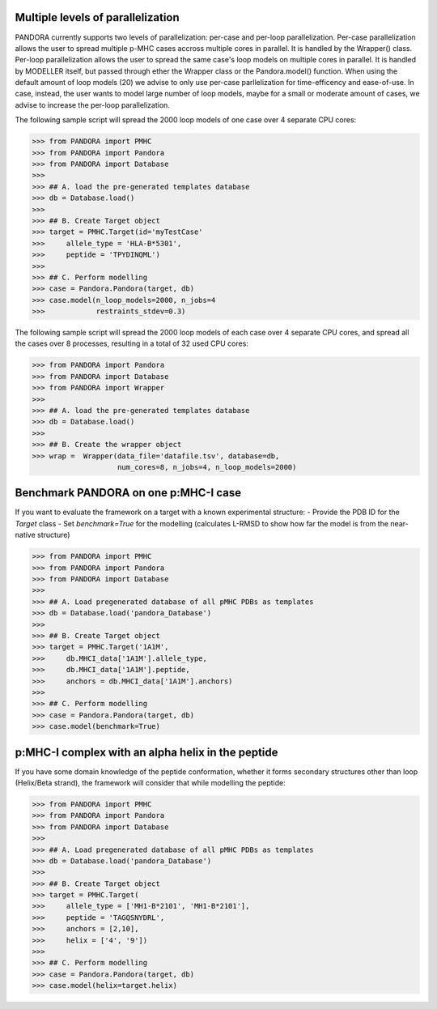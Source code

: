 Multiple levels of parallelization
----------------------------------

PANDORA currently supports two levels of parallelization: per-case and per-loop parallelization.
Per-case parallelization allows the user to spread multiple p-MHC cases accross multiple cores in parallel. It is handled by the Wrapper() class.
Per-loop parallelization allows the user to spread the same case's loop models on multiple cores in parallel. It is handled by MODELLER itself, but passed through ether the Wrapper class or the Pandora.model() function.
When using the default amount of loop models (20) we advise to only use per-case parllelization for time-efficency and ease-of-use.
In case, instead, the user wants to model large number of loop models, maybe for a small or moderate amount of cases, we advise to increase the per-loop parallelization.

The following sample script will spread the 2000 loop models of one case over 4 separate CPU cores:

>>> from PANDORA import PMHC
>>> from PANDORA import Pandora
>>> from PANDORA import Database
>>>
>>> ## A. load the pre-generated templates database
>>> db = Database.load()
>>>
>>> ## B. Create Target object
>>> target = PMHC.Target(id='myTestCase'
>>>     allele_type = 'HLA-B*5301',
>>>     peptide = 'TPYDINQML')
>>>
>>> ## C. Perform modelling
>>> case = Pandora.Pandora(target, db)
>>> case.model(n_loop_models=2000, n_jobs=4
>>>            restraints_stdev=0.3)

The following sample script will spread the 2000 loop models of each case over 4 separate CPU cores, and spread all the cases over 8 processes, resulting in a total of 32 used CPU cores:

>>> from PANDORA import Pandora
>>> from PANDORA import Database
>>> from PANDORA import Wrapper
>>>
>>> ## A. load the pre-generated templates database
>>> db = Database.load()
>>>
>>> ## B. Create the wrapper object
>>> wrap =  Wrapper(data_file='datafile.tsv', database=db, 
                    num_cores=8, n_jobs=4, n_loop_models=2000)

Benchmark PANDORA on one p:MHC-I case
-------------------------------------

If you want to evaluate the framework on a target with a known experimental structure:
- Provide the PDB ID for the *Target* class
- Set *benchmark=True* for the modelling
(calculates L-RMSD to show how far the model is from the near-native structure)

>>> from PANDORA import PMHC
>>> from PANDORA import Pandora
>>> from PANDORA import Database
>>>
>>> ## A. Load pregenerated database of all pMHC PDBs as templates
>>> db = Database.load('pandora_Database')
>>>
>>> ## B. Create Target object
>>> target = PMHC.Target('1A1M',
>>>     db.MHCI_data['1A1M'].allele_type,
>>>     db.MHCI_data['1A1M'].peptide,
>>>     anchors = db.MHCI_data['1A1M'].anchors)
>>>
>>> ## C. Perform modelling
>>> case = Pandora.Pandora(target, db)
>>> case.model(benchmark=True)

p:MHC-I complex with an alpha helix in the peptide
--------------------------------------------------

If you have some domain knowledge of the peptide conformation, whether it forms secondary structures other than loop (Helix/Beta strand), the framework will consider that while modelling the peptide:


>>> from PANDORA import PMHC
>>> from PANDORA import Pandora
>>> from PANDORA import Database
>>>
>>> ## A. Load pregenerated database of all pMHC PDBs as templates
>>> db = Database.load('pandora_Database')
>>>
>>> ## B. Create Target object
>>> target = PMHC.Target(
>>>     allele_type = ['MH1-B*2101', 'MH1-B*2101'],
>>>     peptide = 'TAGQSNYDRL',
>>>     anchors = [2,10],
>>>     helix = ['4', '9'])
>>>
>>> ## C. Perform modelling
>>> case = Pandora.Pandora(target, db)
>>> case.model(helix=target.helix)